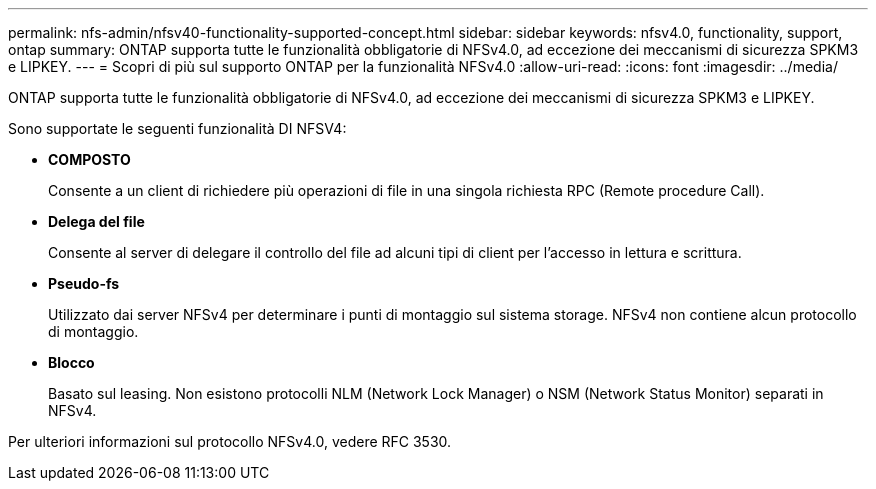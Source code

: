 ---
permalink: nfs-admin/nfsv40-functionality-supported-concept.html 
sidebar: sidebar 
keywords: nfsv4.0, functionality, support, ontap 
summary: ONTAP supporta tutte le funzionalità obbligatorie di NFSv4.0, ad eccezione dei meccanismi di sicurezza SPKM3 e LIPKEY. 
---
= Scopri di più sul supporto ONTAP per la funzionalità NFSv4.0
:allow-uri-read: 
:icons: font
:imagesdir: ../media/


[role="lead"]
ONTAP supporta tutte le funzionalità obbligatorie di NFSv4.0, ad eccezione dei meccanismi di sicurezza SPKM3 e LIPKEY.

Sono supportate le seguenti funzionalità DI NFSV4:

* *COMPOSTO*
+
Consente a un client di richiedere più operazioni di file in una singola richiesta RPC (Remote procedure Call).

* *Delega del file*
+
Consente al server di delegare il controllo del file ad alcuni tipi di client per l'accesso in lettura e scrittura.

* *Pseudo-fs*
+
Utilizzato dai server NFSv4 per determinare i punti di montaggio sul sistema storage. NFSv4 non contiene alcun protocollo di montaggio.

* *Blocco*
+
Basato sul leasing. Non esistono protocolli NLM (Network Lock Manager) o NSM (Network Status Monitor) separati in NFSv4.



Per ulteriori informazioni sul protocollo NFSv4.0, vedere RFC 3530.
